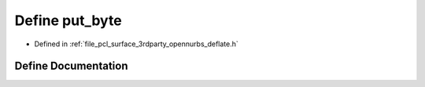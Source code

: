 .. _exhale_define_deflate_8h_1a662a0774c0de95a9f1309019d52e914b:

Define put_byte
===============

- Defined in :ref:`file_pcl_surface_3rdparty_opennurbs_deflate.h`


Define Documentation
--------------------


.. doxygendefine:: put_byte

